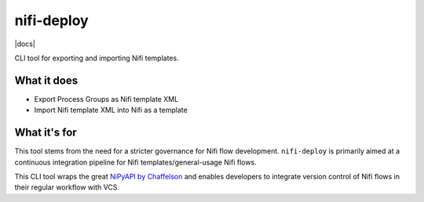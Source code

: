 nifi-deploy
===========

|docs|


CLI tool for exporting and importing Nifi templates.


What it does
------------

* Export Process Groups as Nifi template XML
* Import Nifi template XML into Nifi as a template


What it's for
-------------

This tool stems from the need for a stricter governance for Nifi flow development.
``nifi-deploy`` is primarily aimed at a continuous integration pipeline for 
Nifi templates/general-usage Nifi flows.

This CLI tool wraps the great `NiPyAPI by Chaffelson <https://github.com/Chaffelson/nipyapi>`_ 
and enables developers to integrate version control of Nifi flows in their regular
workflow with VCS.



.. |docs| image :: https://readthedocs.org/projects/nifi-deploy/badge/?version=latest/
    :alt: Documentation Status
    :scale: 100%
    :target: https://readthedocs.io/projects/nifi-deploy/badge/
